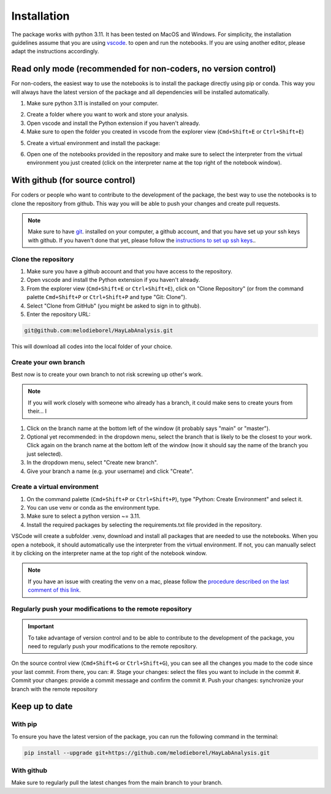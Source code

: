 
Installation
============

The package works with python 3.11. It has been tested on MacOS and Windows. 
For simplicity, the installation guidelines assume that you are using `vscode`_. to open and run the notebooks.
If you are using another editor, please adapt the instructions accordingly.

Read only mode (recommended for non-coders, no version control)
---------------------------------------------------------------

For non-coders, the easiest way to use the notebooks is to install the package directly using pip or conda.
This way you will always have the latest version of the package and all dependencies will be installed automatically.

#. Make sure python 3.11 is installed on your computer.
    .. tabs::
        .. tab:: Installer (windows)
            * Download  and install the `python installer`_. version 3.11 for windows.

            .. note:: Make sure to check the box that says "Add Python to PATH" during installation.
            
        .. tab:: Brew (macOS)
            * Install `Homebrew`_. if you haven't already.
            * Install python 3.11 using the following command on a terminal:

            .. code-block:: bash

                brew install python@3.11

        .. tab:: Anaconda (any os)
            * Download the installer from the official website `Anaconda`_.
            * Follow the installation instructions for your operating system.

#. Create a folder where you want to work and store your analysis.
#. Open vscode and install the Python extension if you haven't already.
#. Make sure to open the folder you created in vscode from the explorer view (``Cmd+Shift+E`` or ``Ctrl+Shift+E``)
#. Create a virtual environment and install the package:
    .. tabs::
        .. tab:: venv/pip
            #. On the command palette (``Cmd+Shift+P`` or ``Ctrl+Shift+P``), type "Python: Create Environment" and select it.
            #. Select "venv" as the environment type.
            #. (Optional) Select "Recreate" if you want to recreate the environment.
            #. (Optional) Select "Python 3.11" as the Python version.
            #. Once the environment is created, open a terminal in vscode (``Ctrl+Shift+<``) and install the package using pip:

            .. code-block:: bash

                pip install -i https://test.pypi.org/simple/ --extra-index-url https://pypi.org/simple/ HayLabAnalysis

            or (if you have issues with the command above, although it will be longer and take more space)
            
            .. code-block:: bash
                
                pip install git+https://github.com/melodieborel/HayLabAnalysis.git

        .. tab:: conda
            #. On the command palette (``Cmd+Shift+P`` or ``Ctrl+Shift+P``), type "Python: Create Environment" and select it.
            #. Select "conda" as the environment type.
            #. In the "Packages" field, type "python=3.11" to ensure you are using the correct python version.
            #. Once the environment is created, open a terminal in vscode (``Ctrl+Shift+<``) and install the package using conda:

            .. code-block:: bash

                conda install git+https://github.com/melodieborel/HayLabAnalysis.git

#. Open one of the notebooks provided in the repository and make sure to select the interpreter from the virtual environment you just created (click on the interpreter name at the top right of the notebook window).


With github (for source control)
--------------------------------

For coders or people who want to contribute to the development of the package, the best way to use the notebooks is to clone the repository from github.
This way you will be able to push your changes and create pull requests.

.. note::
    Make sure to have `git`_. installed on your computer, a github account, and that you have set up your ssh keys with github.
    If you haven't done that yet, please follow the `instructions to set up ssh keys`_..


Clone the repository
^^^^^^^^^^^^^^^^^^^^

#. Make sure you have a github account and that you have access to the repository.
#. Open vscode and install the Python extension if you haven't already.
#. From the explorer view (``Cmd+Shift+E`` or ``Ctrl+Shift+E``), click on "Clone Repository" (or from the command palette ``Cmd+Shift+P`` or ``Ctrl+Shift+P`` and type "Git: Clone").
#. Select "Clone from GitHub" (you might be asked to sign in to github).
#. Enter the repository URL: 

.. code-block:: git

    git@github.com:melodieborel/HayLabAnalysis.git

This will download all codes into the local folder of your choice.


Create your own branch
^^^^^^^^^^^^^^^^^^^^^^

Best now is to create your own branch to not risk screwing up other's work.

.. note::
    If you will work closely with someone who already has a branch, it could make sens to create yours from their... I

#. Click on the branch name at the bottom left of the window (it probably says "main" or "master").
#. Optional yet recommended: in the dropdown menu, select the branch that is likely to be the closest to your work. Click again on the branch name at the bottom left of the window (now it should say the name of the branch you just selected).
#. In the dropdown menu, select "Create new branch".
#. Give your branch a name (e.g. your username) and click "Create".

Create a virtual environment
^^^^^^^^^^^^^^^^^^^^^^^^^^^^

#. On the command palette (``Cmd+Shift+P`` or ``Ctrl+Shift+P``), type "Python: Create Environment" and select it.
#. You can use venv or conda as the environment type.
#. Make sure to select a python version ~= 3.11.
#. Install the required packages by selecting the requirements.txt file provided in the repository.

VSCode will create a subfolder .venv, download and install all packages that are needed to use the notebooks. When you open a notebook, it should automatically use the interpreter from the virtual environment.
If not, you can manually select it by clicking on the interpreter name at the top right of the notebook window.

.. note::
    If you have an issue with creating the venv on a mac, please follow the `procedure described on the last comment of this link`_.

Regularly push your modifications to the remote repository
^^^^^^^^^^^^^^^^^^^^^^^^^^^^^^^^^^^^^^^^^^^^^^^^^^^^^^^^^^

.. important::
    To take advantage of version control and to be able to contribute to the development of the package, you need to regularly push your modifications to the remote repository.

On the source control view (``Cmd+Shift+G`` or ``Ctrl+Shift+G``), you can see all the changes you made to the code since your last commit. From there, you can:
#. Stage your changes: select the files you want to include in the commit
#. Commit your changes: provide a commit message and confirm the commit
#. Push your changes: synchronize your branch with the remote repository

Keep up to date
---------------

With pip
^^^^^^^^^
To ensure you have the latest version of the package, you can run the following command in the terminal:

.. code-block:: bash
    
    pip install --upgrade git+https://github.com/melodieborel/HayLabAnalysis.git

With github
^^^^^^^^^^^
Make sure to regularly pull the latest changes from the main branch to your branch.


.. _python installer: https://www.python.org/ftp/python/3.11.0/python-3.11.0-amd64.exe
.. _vscode: https://code.visualstudio.com/
.. _git: https://git-scm.com/downloads
.. _Anaconda: https://www.anaconda.com/products/distribution
.. _Homebrew: https://brew.sh/
.. _Instructions to set up ssh keys: https://docs.github.com/en/authentication/connecting-to-github-with-ssh
.. _procedure described on the last comment of this link: https://github.com/pyFFTW/pyFFTW/issues/314

